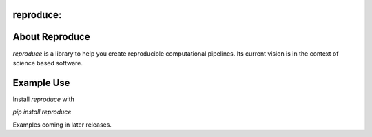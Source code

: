 reproduce:
=================================================

About Reproduce
===============

`reproduce` is a library to help you create reproducible computational
pipelines. Its current vision is in the context of science based software.

Example Use
===========

Install `reproduce` with

`pip install reproduce`

Examples coming in later releases.


